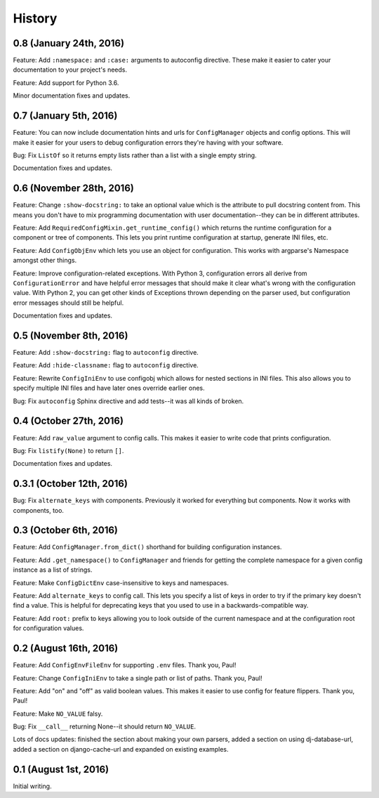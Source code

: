 History
=======

0.8 (January 24th, 2016)
------------------------

Feature: Add ``:namespace:`` and ``:case:`` arguments to autoconfig
directive. These make it easier to cater your documentation to your
project's needs.

Feature: Add support for Python 3.6.

Minor documentation fixes and updates.


0.7 (January 5th, 2016)
-----------------------

Feature: You can now include documentation hints and urls for
``ConfigManager`` objects and config options. This will make it easier
for your users to debug configuration errors they're having with your
software.

Bug: Fix ``ListOf`` so it returns empty lists rather than a list with
a single empty string.

Documentation fixes and updates.


0.6 (November 28th, 2016)
-------------------------

Feature: Change ``:show-docstring:`` to take an optional value which is the
attribute to pull docstring content from. This means you don't have to mix
programming documentation with user documentation--they can be in different
attributes.

Feature: Add ``RequiredConfigMixin.get_runtime_config()`` which returns the
runtime configuration for a component or tree of components. This lets you print
runtime configuration at startup, generate INI files, etc.

Feature: Add ``ConfigObjEnv`` which lets you use an object for configuration.
This works with argparse's Namespace amongst other things.

Feature: Improve configuration-related exceptions. With Python 3, configuration
errors all derive from ``ConfigurationError`` and have helpful error messages
that should make it clear what's wrong with the configuration value. With Python
2, you can get other kinds of Exceptions thrown depending on the parser used,
but configuration error messages should still be helpful.

Documentation fixes and updates.


0.5 (November 8th, 2016)
------------------------

Feature: Add ``:show-docstring:`` flag to ``autoconfig`` directive.

Feature: Add ``:hide-classname:`` flag to ``autoconfig`` directive.

Feature: Rewrite ``ConfigIniEnv`` to use configobj which allows for nested
sections in INI files. This also allows you to specify multiple INI files
and have later ones override earlier ones.

Bug: Fix ``autoconfig`` Sphinx directive and add tests--it was all kinds of
broken.


0.4 (October 27th, 2016)
------------------------

Feature: Add ``raw_value`` argument to config calls. This makes it easier to
write code that prints configuration.

Bug: Fix ``listify(None)`` to return ``[]``.

Documentation fixes and updates.


0.3.1 (October 12th, 2016)
--------------------------

Bug: Fix ``alternate_keys`` with components. Previously it worked for everything
but components. Now it works with components, too.


0.3 (October 6th, 2016)
-----------------------

Feature: Add ``ConfigManager.from_dict()`` shorthand for building configuration
instances.

Feature: Add ``.get_namespace()`` to ``ConfigManager`` and friends for getting
the complete namespace for a given config instance as a list of strings.

Feature: Make ``ConfigDictEnv`` case-insensitive to keys and namespaces.

Feature: Add ``alternate_keys`` to config call. This lets you specify a list
of keys in order to try if the primary key doesn't find a value. This is
helpful for deprecating keys that you used to use in a backwards-compatible
way.

Feature: Add ``root:`` prefix to keys allowing you to look outside of the
current namespace and at the configuration root for configuration values.


0.2 (August 16th, 2016)
-----------------------

Feature: Add ``ConfigEnvFileEnv`` for supporting ``.env`` files. Thank you,
Paul!

Feature: Change ``ConfigIniEnv`` to take a single path or list of paths. Thank
you, Paul!

Feature: Add "on" and "off" as valid boolean values. This makes it easier to use
config for feature flippers. Thank you, Paul!

Feature: Make ``NO_VALUE`` falsy.

Bug: Fix ``__call__`` returning None--it should return ``NO_VALUE``.

Lots of docs updates: finished the section about making your own parsers, added
a section on using dj-database-url, added a section on django-cache-url and
expanded on existing examples.


0.1 (August 1st, 2016)
----------------------

Initial writing.
